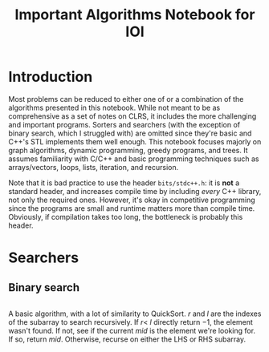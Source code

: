 #+title: Important Algorithms Notebook for IOI
#+latex_class_options: [9pt]
#+latex_header: \setlength\parindent{0pt}
\newpage

* Introduction

Most problems can be reduced to either one of or a combination of the
algorithms presented in this notebook. While not meant to be as
comprehensive as a set of notes on CLRS, it includes the more
challenging and important programs. Sorters and searchers (with the
exception of binary search, which I struggled with) are omitted since
they're basic and C++'s STL implements them well enough. This notebook
focuses majorly on graph algorithms, dynamic programming, greedy
programs, and trees. It assumes familiarity with C/C++ and basic
programming techniques such as arrays/vectors, loops, lists,
iteration, and recursion.

Note that it is bad practice to use the header =bits/stdc++.h=: it is
*not* a standard header, and increases compile time by including
/every/ C++ library, not only the required ones. However, it's okay in
competitive programming since the programs are small and runtime
matters more than compile time. Obviously, if compilation takes too
long, the bottleneck is probably this header.

* Searchers
** Binary search

   #+ATTR_LATEX: :options frame=single, framesep=10pt, linenos
   #+include: "./binary_search.cpp" src cpp

   A basic algorithm, with a lot of similarity to QuickSort. $r$ and
   $l$ are the indexes of the subarray to search recursively. If $r <$
   $l$ directly return $-1$, the element wasn't found. If not, see if
   the current /mid/ is the element we're looking for. If so, return
   /mid/. Otherwise, recurse on either the LHS or RHS subarray.
